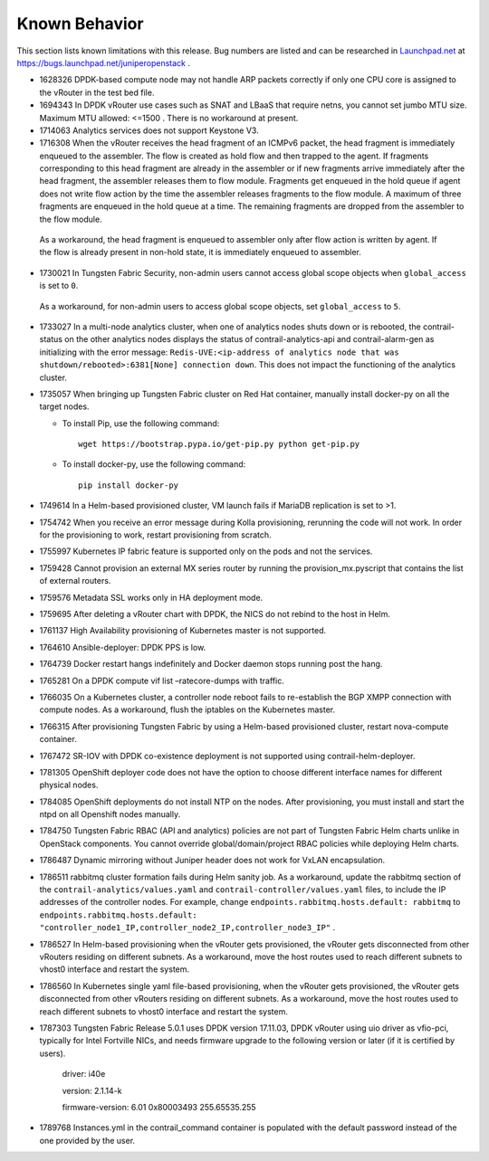 .. This work is licensed under the Creative Commons Attribution 4.0 International License.
   To view a copy of this license, visit http://creativecommons.org/licenses/by/4.0/ or send a letter to Creative Commons, PO Box 1866, Mountain View, CA 94042, USA.

==============
Known Behavior
==============

This section lists known limitations with this release. Bug numbers are listed and can be researched in `Launchpad.net`_  at `https://bugs.launchpad.net/juniperopenstack`_  .


- 1628326 DPDK-based compute node may not handle ARP packets correctly if only one CPU core is assigned to the vRouter in the test bed file.


- 1694343 In DPDK vRouter use cases such as SNAT and LBaaS that require netns, you cannot set jumbo MTU size. Maximum MTU allowed: <=1500 . There is no workaround at present.


- 1714063 Analytics services does not support Keystone V3.


- 1716308 When the vRouter receives the head fragment of an ICMPv6 packet, the head fragment is immediately enqueued to the assembler. The flow is created as hold flow and then trapped to the agent. If fragments corresponding to this head fragment are already in the assembler or if new fragments arrive immediately after the head fragment, the assembler releases them to flow module. Fragments get enqueued in the hold queue if agent does not write flow action by the time the assembler releases fragments to the flow module. A maximum of three fragments are enqueued in the hold queue at a time. The remaining fragments are dropped from the assembler to the flow module.

 As a workaround, the head fragment is enqueued to assembler only after flow action is written by agent. If the flow is already present in non-hold state, it is immediately enqueued to assembler.


- 1730021 In Tungsten Fabric Security, non-admin users cannot access global scope objects when  ``global_access`` is set to  ``0``.

 As a workaround, for non-admin users to access global scope objects, set  ``global_access`` to  ``5``.


- 1733027 In a multi-node analytics cluster, when one of analytics nodes shuts down or is rebooted, the contrail-status on the other analytics nodes displays the status of contrail-analytics-api and contrail-alarm-gen as initializing with the error message:  ``Redis-UVE:<ip-address of analytics node that was shutdown/rebooted>:6381[None] connection down``. This does not impact the functioning of the analytics cluster.


- 1735057 When bringing up Tungsten Fabric cluster on Red Hat container, manually install docker-py on all the target nodes.

  - To install Pip, use the following command:
    ::

     wget https://bootstrap.pypa.io/get-pip.py python get-pip.py


  - To install docker-py, use the following command:
    ::

     pip install docker-py

- 1749614 In a Helm-based provisioned cluster, VM launch fails if MariaDB replication is set to >1.


- 1754742 When you receive an error message during Kolla provisioning, rerunning the code will not work. In order for the provisioning to work, restart provisioning from scratch.


- 1755997 Kubernetes IP fabric feature is supported only on the pods and not the services.


- 1759428 Cannot provision an external MX series router by running the  provision_mx.pyscript that contains the list of external routers.


- 1759576 Metadata SSL works only in HA deployment mode.


- 1759695 After deleting a vRouter chart with DPDK, the NICS do not rebind to the host in Helm.


- 1761137 High Availability provisioning of Kubernetes master is not supported.


- 1764610 Ansible-deployer: DPDK PPS is low.


- 1764739 Docker restart hangs indefinitely and Docker daemon stops running post the hang.


- 1765281 On a DPDK compute  vif list –ratecore-dumps with traffic.


- 1766035 On a Kubernetes cluster, a controller node reboot fails to re-establish the BGP XMPP connection with compute nodes. As a workaround, flush the iptables on the Kubernetes master.


- 1766315 After provisioning Tungsten Fabric by using a Helm-based provisioned cluster, restart nova-compute container.


- 1767472 SR-IOV with DPDK co-existence deployment is not supported using contrail-helm-deployer.


- 1781305 OpenShift deployer code does not have the option to choose different interface names for different physical nodes.


- 1784085 OpenShift deployments do not install NTP on the nodes. After provisioning, you must install and start the ntpd on all Openshift nodes manually.


- 1784750 Tungsten Fabric RBAC (API and analytics) policies are not part of Tungsten Fabric Helm charts unlike in OpenStack components. You cannot override global/domain/project RBAC policies while deploying Helm charts.


- 1786487 Dynamic mirroring without Juniper header does not work for VxLAN encapsulation.


- 1786511 rabbitmq cluster formation fails during Helm sanity job. As a workaround, update the rabbitmq section of the ``contrail-analytics/values.yaml`` and ``contrail-controller/values.yaml`` files, to include the IP addresses of the controller nodes. For example, change ``endpoints.rabbitmq.hosts.default: rabbitmq`` to ``endpoints.rabbitmq.hosts.default: "controller_node1_IP,controller_node2_IP,controller_node3_IP"`` .


- 1786527 In Helm-based provisioning when the vRouter gets provisioned, the vRouter gets disconnected from other vRouters residing on different subnets. As a workaround, move the host routes used to reach different subnets to vhost0 interface and restart the system.


- 1786560 In Kubernetes single yaml file-based provisioning, when the vRouter gets provisioned, the vRouter gets disconnected from other vRouters residing on different subnets. As a workaround, move the host routes used to reach different subnets to vhost0 interface and restart the system.


- 1787303 Tungsten Fabric Release 5.0.1 uses DPDK version 17.11.03, DPDK vRouter using uio driver as vfio-pci, typically for Intel Fortville NICs, and needs firmware upgrade to the following version or later (if it is certified by users).

	driver: i40e

	version: 2.1.14-k

	firmware-version: 6.01 0x80003493 255.65535.255


- 1789768 Instances.yml in the contrail_command container is populated with the default password instead of the one provided by the user.


.. _Launchpad.net: https://launchpad.net

.. _https://bugs.launchpad.net/juniperopenstack: https://bugs.launchpad.net/juniperopenstack
